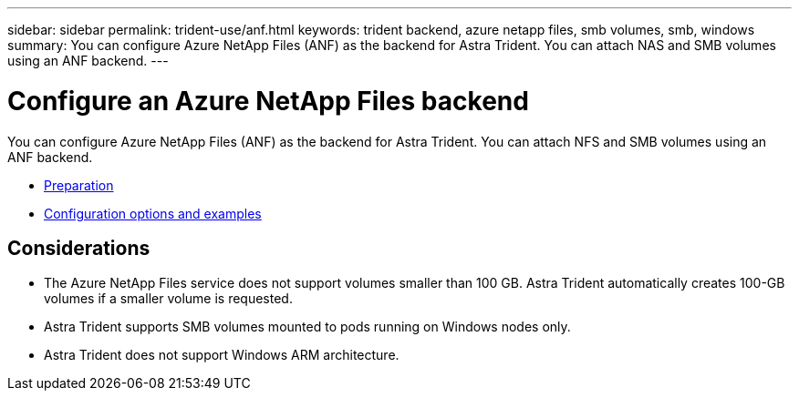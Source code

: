 ---
sidebar: sidebar
permalink: trident-use/anf.html
keywords: trident backend, azure netapp files, smb volumes, smb, windows
summary: You can configure Azure NetApp Files (ANF) as the backend for Astra Trident. You can attach NAS and SMB volumes using an ANF backend.
---

= Configure an Azure NetApp Files backend
:hardbreaks:
:icons: font
:imagesdir: ../media/

You can configure Azure NetApp Files (ANF) as the backend for Astra Trident. You can attach NFS and SMB volumes using an ANF backend.

* link:anf-prep.html[Preparation]
* link:anf-examples.html[Configuration options and examples]

== Considerations

* The Azure NetApp Files service does not support volumes smaller than 100 GB. Astra Trident automatically creates 100-GB volumes if a smaller volume is requested.

* Astra Trident supports SMB volumes mounted to pods running on Windows nodes only.

* Astra Trident does not support Windows ARM architecture. 

